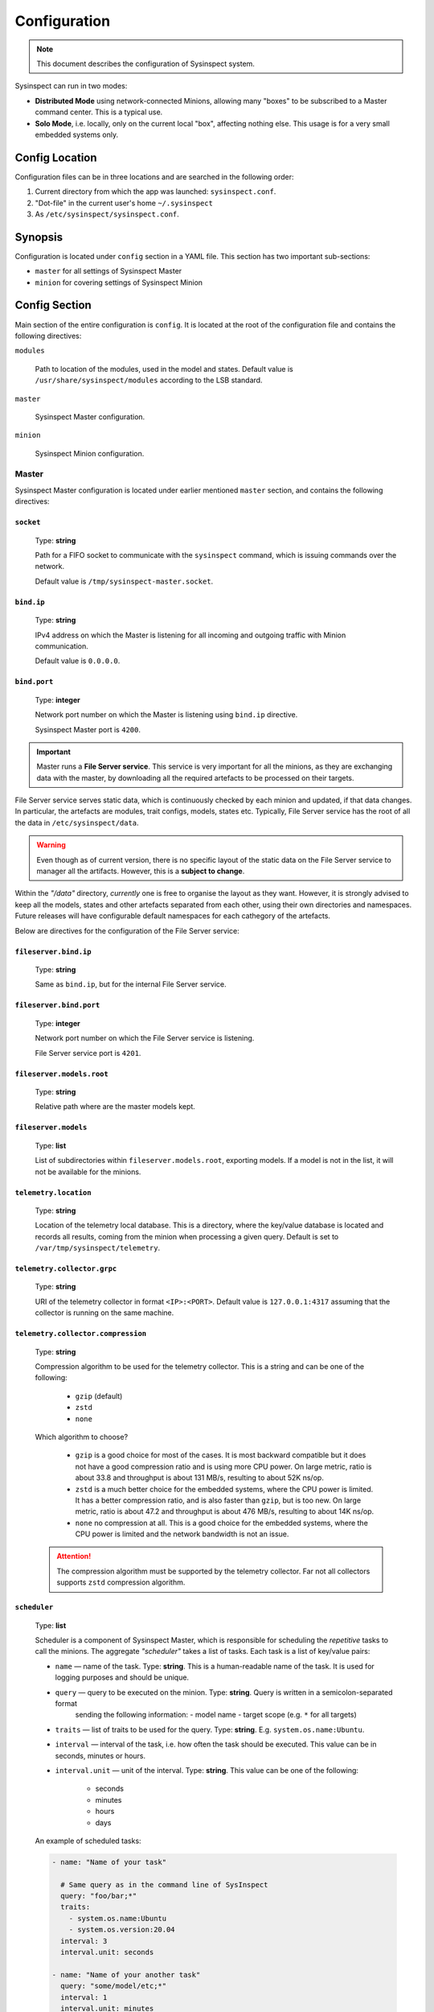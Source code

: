 .. raw:: html

   <style type="text/css">
     span.underlined {
       text-decoration: underline;
     }
     span.bolditalic {
       font-weight: bold;
       font-style: italic;
     }
   </style>

.. role:: u
   :class: underlined

.. role:: bi
   :class: bolditalic

.. _configuration:

Configuration
=============

.. note::
    This document describes the configuration of Sysinspect system.

Sysinspect can run in two modes:

- **Distributed Mode** using network-connected Minions, allowing many "boxes" to be subscribed
  to a Master command center. This is a typical use.
- **Solo Mode**, i.e. locally, only on the current local "box", affecting nothing else. This usage
  is for a very small embedded systems only.

Config Location
---------------

Configuration files can be in three locations and are searched in the following order:

1. Current directory from which the app was launched: ``sysinspect.conf``.
2. "Dot-file" in the current user's home ``~/.sysinspect``
3. As ``/etc/sysinspect/sysinspect.conf``.

Synopsis
--------

Configuration is located under ``config`` section in a YAML file. This section
has two important sub-sections:

- ``master`` for all settings of Sysinspect Master
- ``minion`` for covering settings of Sysinspect Minion

Config Section
--------------

Main section of the entire configuration is ``config``. It is located at the root
of the configuration file and contains the following directives:

``modules``

    Path to location of the modules, used in the model and states. Default
    value is ``/usr/share/sysinspect/modules`` according to the LSB standard.

``master``

    Sysinspect Master configuration.

``minion``

    Sysinspect Minion configuration.


Master
^^^^^^

Sysinspect Master configuration is located under earlier mentioned ``master`` section,
and contains the following directives:

``socket``
##########

    Type: **string**

    Path for a FIFO socket to communicate with the ``sysinspect`` command,
    which is issuing commands over the network.

    Default value is ``/tmp/sysinspect-master.socket``.

``bind.ip``
###########

    Type: **string**

    IPv4 address on which the Master is listening for all incoming and outgoing traffic
    with Minion communication.

    Default value is ``0.0.0.0``.

``bind.port``
#############

    Type: **integer**

    Network port number on which the Master is listening using ``bind.ip`` directive.

    Sysinspect Master port is ``4200``.


.. important::

    Master runs a **File Server service**. This service is :bi:`very important` for all the minions,
    as they are exchanging data with the master, by downloading all the required artefacts to be
    processed on their targets.

File Server service serves static data, which is continuously checked by each minion and updated,
if that data changes. In particular, the artefacts are modules, trait configs, models, states etc.
Typically, File Server service has the root of all the data in ``/etc/sysinspect/data``.

.. warning::
    Even though as of current version, there is no specific layout of the static data on the
    File Server service to manager all the artifacts. However, this is a **subject to change**.

Within the *"/data"* directory, *currently* one is free to organise the layout as they want.
However, it is :bi:`strongly` advised to keep all the models, states and other artefacts
separated from each other, using their own directories and namespaces. Future releases will have
configurable default namespaces for each cathegory of the artefacts.

Below are directives for the configuration of the File Server service:

``fileserver.bind.ip``
######################

    Type: **string**

    Same as ``bind.ip``, but for the internal File Server service.

``fileserver.bind.port``
########################

    Type: **integer**

    Network port number on which the File Server service is listening.

    File Server service port is ``4201``.

``fileserver.models.root``
##########################

    Type: **string**

    Relative path where are the master models kept.

``fileserver.models``
######################

    Type: **list**

    List of subdirectories within ``fileserver.models.root``, exporting models. If a model is not
    in the list, it will not be available for the minions.

``telemetry.location``
######################

    Type: **string**

    Location of the telemetry local database. This is a directory, where the
    key/value database is located and records all results, coming from the minion
    when processing a given query. Default is set to ``/var/tmp/sysinspect/telemetry``.

``telemetry.collector.grpc``
############################

    Type: **string**

    URI of the telemetry collector in format ``<IP>:<PORT>``. Default value is
    ``127.0.0.1:4317`` assuming that the collector is running on the same machine.

``telemetry.collector.compression``
###################################

    Type: **string**

    Compression algorithm to be used for the telemetry collector. This is a string
    and can be one of the following:

        - ``gzip`` (default)
        - ``zstd``
        - ``none``

    Which algorithm to choose?

        - ``gzip`` is a good choice for most of the cases. It is most backward compatible
          but it does not have a good compression ratio and is using more CPU power. On large metric,
          ratio is about 33.8 and throughput is about 131 MB/s, resulting to about 52K ns/op.
        - ``zstd`` is a much better choice for the embedded systems, where the CPU power is limited.
          It has a better compression ratio, and is also faster than ``gzip``, but is too new. On large metric,
          ratio is about 47.2 and throughput is about 476 MB/s, resulting to about 14K ns/op.
        - ``none`` no compression at all. This is a good choice for the embedded systems, where
          the CPU power is limited and the network bandwidth is not an issue.

    .. attention::

        The compression algorithm must be supported by the telemetry collector.
        Far not all collectors supports ``zstd`` compression algorithm.

``scheduler``
#############

    Type: **list**

    Scheduler is a component of Sysinspect Master, which is responsible for
    scheduling the *repetitive* tasks to call the minions. The aggregate *"scheduler"*
    takes a list of tasks. Each task is a list of key/value pairs:

    - ``name`` — name of the task. Type: **string**. This is a human-readable name of the task. It is used for logging purposes and should be unique.
    - ``query`` — query to be executed on the minion. Type: **string**. Query is written in a semicolon-separated format
        sending the following information:
        - model name
        - target scope (e.g. ``*`` for all targets)
    - ``traits`` — list of traits to be used for the query. Type: **string**. E.g. ``system.os.name:Ubuntu``.
    - ``interval`` — interval of the task, i.e. how often the task should be executed.
      This value can be in seconds, minutes or hours.
    - ``interval.unit`` — unit of the interval. Type: **string**. This value can be one of the following:

        - seconds
        - minutes
        - hours
        - days

    An example of scheduled tasks:

    .. code-block:: yaml

        - name: "Name of your task"

          # Same query as in the command line of SysInspect
          query: "foo/bar;*"
          traits:
            - system.os.name:Ubuntu
            - system.os.version:20.04
          interval: 3
          interval.unit: seconds

        - name: "Name of your another task"
          query: "some/model/etc;*"
          interval: 1
          interval.unit: minutes


Example configuration for the Sysinspect Master:

.. code-block:: yaml

    config:
        master:
            socket: /tmp/sysinspect-master.socket
            bind.ip: 0.0.0.0
            bind.port: 4200

            fileserver.bind.ip: 0.0.0.0
            fileserver.bind.port: 4201

            fileserver.models.root: /models
            fileserver.models:
              - my_model
              - my_other_model


Minion
^^^^^^

Sysinspect Minion configuration is located under earlier mentioned ``minion`` section,
and contains the following directives:

``path.root``
#############

    Type: **string**

    Typically, Minion if running standard, the root of all data kept by a Minion is
    defaulted to ``/etc/sysinspect``, same as Master. However, in an embedded and custom
    systems this might not be possible, especially if the system is usually read-only
    and writable directories are limited to only a few. In this case *root* must be
    set according to the system setup.

``path.id``
###########

    Type: **string**

    By default, the minion Id is the ``/etc/machine-id``. However, this file is usually
    present on a regular Linux server and desktop distributions, but practically never
    on the embedded systems. For this reason, the alternative location of the ``machine-id``
    needs to be specified. On many embedded Linux systems and Android, usually ``/etc`` is
    read-only, and very few places are allowed to be written.

    This option takes one of the following:

    - An absolute path to an existing ``machine-id`` file
    - ``relative`` keyword, so it is ``$MINION_ROOT/machine-id``, which is ``/etc/sysinspect/machine-id``
      by default.

    .. code-block:: yaml

        id.path: </absolute/path>|relative

``path.sharelib``
#################

    Type: **string**

    The location of sharelib directory, which is by default is at the location
    ``/usr/share/sysinspect``. On most embedded systems those root filesystem is usually read-only,
    this location can be changed. This directory contains ``lib`` and ``modules`` subdirectories.

``master.ip``
#############

    Corresponds to ``bind.ip`` of Master node and should be identical.

``master.port``
###############

    Type: **integer**

    Corresponds to ``bind.ip.port`` of Master node and should be identical. By default it is
    set to ``4200``.

``master.fileserver.port``
##########################

    Type: **integer**

    Port of Master's fileserver. By default it is set to ``4201``.

``master.reconnect``
####################

    Type: **boolean**

    Sets reconnection to the master (or not). This is a boolean value, which is set to ``true`` by default.

``master.reconnect.freq``
#########################

    Type: **integer**

    Sets the frequency of reconnection to the master. This is a number of times, which is set to ``0`` by default.
    There are two options:

        - ``0`` — infinite reconnection attempts
        - ``n`` — number of reconnection attempts. If the number is reached, the minion will stop trying to reconnect.

``master.reconnect.interval``
#############################

    Type: **string**

    Interval (seconds) between reconnection attempts. This is a number of seconds, which is set to ``5-30`` range by default.
    Possible values are *(seconds, between the reconnection attemps)*:

        - ``n`` — specific amount of seconds
        - ``n-n1`` — a range of randomly selected seconds within that range

``modules.autosync``
####################

    Type: **string**

    Modules are always automatically synchronised at Minion boot. However, it requires full recalculation
    of each module's SHA256 checksum and it might take a while, if you have a lot of modules and they are big.
    This value has the following options:

    - ``full`` — full recalculation of all modules' SHA256 checksums. This is the default value.

    - ``fast`` — read cached SHA256 checksums. If the checksum is not in the cache, it will be calculated and stored in the cache.

    - ``shallow`` — no recalculation of the modules' SHA256 checksums, only verify if the module file is present. However, it will not ensure that the module is what is actually expected. This is useful for the embedded systems with read-only root filesystem, where the modules are kept in the ``/usr/share/sysinspect/modules`` directory (default).

    By default it is set to ``full``.

Example configuration for the Sysinspect Minion:

.. code-block:: yaml

    config:
        minion:
            # Root directory where minion keeps all data.
            # Default: /etc/sysinspect — same as for master
            root: /etc/sysinspect
            master.ip: 192.168.2.31
            master.port: 4200

Layout of ``/etc/sysinspect``
-----------------------------

Ideally, both Master and Minion have the same location of configuration and data collection,
which is defaulted to ``/etc/sysinspect``. This directory has many objects stored and has
a specific structure and purpose. For more making paths more short, this directory will be
referred as ``$SR`` *(Sysinspect Root)*.

Common
^^^^^^

There are directories that are same on both Master and Minion:

``$SR/functions``
#################

    Type: **string**

    Directory, containing custom trait functions. They are meant to be defined on the Master side
    and then sync'ed to all the minions.

Only on Master
^^^^^^^^^^^^^^

Public and private RSA keys of Master are:

``$SR/master.rsa``
##################

    Type: **string**

    Master's private RSA key.

``$SR/master.rsa.pub``
######################

    Type: **string**

    Master's public RSA key.

``$SR/minion-keys``
###################

    Type: **string**

    Public keys from registered minions in format ``<minion-id>.rsa.pub``.

    Each registered minion has its own Id. Typically it is ``/etc/machine-id`` or automatically
    generated one, if this file does not exist.

``$SR/minion-registry``
#######################

    Type: **string**

    A binary cache of minion's data, such as minion traits, data about currently connected minions etc.
    This is fully purge-able directory, i.e. data can be freely deleted. However, Sysinspect Master
    needs to be restarted and all minions needs to reconnect.

Only on Minion
^^^^^^^^^^^^^^

Public and private RSA keys of Master are:

``$SR/master.rsa``
##################

    Type: **string**

    Minion's private RSA key.

``$SR/master.rsa.pub``
######################

    Type: **string**

    Minion's public RSA key.

``$SR/traits``
##############

    Type: **string**

    Directory, containing custom static traits of a Minion.

``$SR/models``
##############

    Type: **string**

    Directory, containing models.
